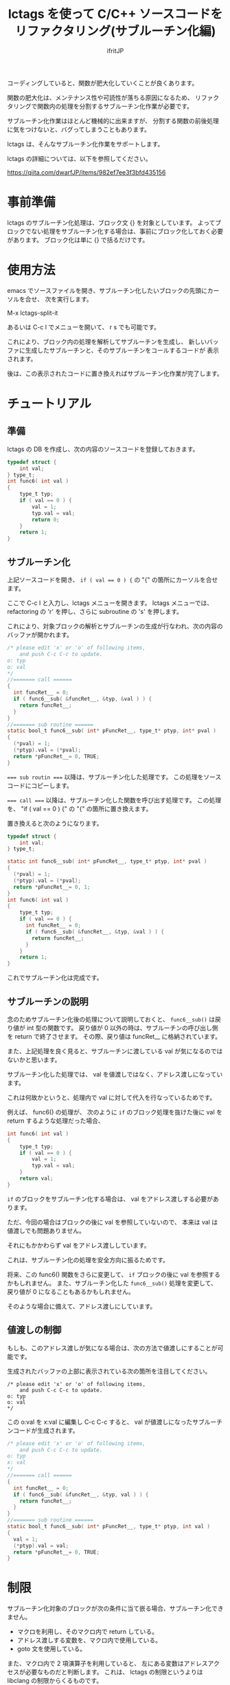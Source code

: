# -*- coding:utf-8 -*-
#+AUTHOR: ifritJP
#+STARTUP: nofold

#+TITLE: lctags を使って C/C++ ソースコードをリファクタリング(サブルーチン化編)

コーディングしていると、関数が肥大化していくことが良くあります。

関数の肥大化は、メンテナンス性や可読性が落ちる原因になるため、
リファクタリングで関数内の処理を分割するサブルーチン化作業が必要です。

サブルーチン化作業はほとんど機械的に出来ますが、
分割する関数の前後処理に気をつけないと、バグってしまうこともあります。

lctags は、そんなサブルーチン化作業をサポートします。

lctags の詳細については、以下を参照してください。

https://qiita.com/dwarfJP/items/982ef7ee3f3bfd435156

* 事前準備

lctags のサブルーチン化処理は、ブロック文 {} を対象としています。
よってブロックでない処理をサブルーチン化する場合は、事前にブロック化しておく必要があります。
ブロック化は単に {} で括るだけです。
  
* 使用方法
  
emacs でソースファイルを開き、サブルーチン化したいブロックの先頭にカーソルを合せ、
次を実行します。
  
  M-x lctags-split-it

あるいは C-c l でメニューを開いて、 r s でも可能です。  

これにより、ブロック内の処理を解析してサブルーチンを生成し、
新しいバッファに生成したサブルーチンと、そのサブルーチンをコールするコードが
表示されます。

後は、この表示されたコードに置き換えればサブルーチン化作業が完了します。

* チュートリアル

** 準備

lctags の DB を作成し、次の内容のソースコードを登録しておきます。

#+BEGIN_SRC C
typedef struct {
    int val;
} type_t;
int func6( int val )
{
    type_t typ;
    if ( val == 0 ) {
        val = 1;
        typ.val = val;
        return 0;
    }
    return 1;
}
#+END_SRC

** サブルーチン化

上記ソースコードを開き、 ~if ( val == 0 ) {~ の "{" の箇所にカーソルを合せます。

ここで C-c l と入力し、lctags メニューを開きます。
lctags メニューでは、 refactoring の 'r' を押し、さらに subroutine の 's' を押します。

これにより、対象ブロックの解析とサブルーチンの生成が行なわれ、次の内容のバッファが開かれます。

#+BEGIN_SRC C
/* please edit 'x' or 'o' of following items,
    and push C-c C-c to update.
o: typ
o: val
*/
//======= call ======
{
  int funcRet__ = 0;
  if ( func6__sub( &funcRet__, &typ, &val ) ) {
    return funcRet__;
  }
}
//======= sub routine ======
static bool_t func6__sub( int* pFuncRet__, type_t* ptyp, int* pval )
{
  (*pval) = 1;
  (*ptyp).val = (*pval);
  return *pFuncRet__= 0, TRUE;
}
#+END_SRC

~=== sub routin ===~ 以降は、サブルーチン化した処理です。
この処理をソースコードにコピーします。

~=== call ===~ 以降は、サブルーチン化した関数を呼び出す処理です。
この処理を、 "if ( val == 0 ) {" の "{" の箇所に置き換えます。


置き換えると次のようになります。
#+BEGIN_SRC C
typedef struct {
    int val;
} type_t;

static int func6__sub( int* pFuncRet__, type_t* ptyp, int* pval )
{
  (*pval) = 1;
  (*ptyp).val = (*pval);
  return *pFuncRet__= 0, 1;
}
int func6( int val )
{
    type_t typ;
    if ( val == 0 ) {
      int funcRet__ = 0;
      if ( func6__sub( &funcRet__, &typ, &val ) ) {
        return funcRet__;
      }
    }
    return 1;
}
#+END_SRC

これでサブルーチン化は完成です。

** サブルーチンの説明

念のためサブルーチン化後の処理について説明しておくと、
~func6__sub()~ は戻り値が int 型の関数です。
戻り値が 0 以外の時は、サブルーチンの呼び出し側を return で終了させます。
その際、戻り値は funcRet__ に格納されています。

また、上記処理を良く見ると、サブルーチンに渡している val が気になるのではないかと思います。

サブルーチン化した処理では、 val を値渡しではなく、アドレス渡しになっています。

これは何故かというと、処理内で val に対して代入を行なっているためです。

例えば、 func6() の処理が、
次のように ~if~ のブロック処理を抜けた後に val を return するような処理だった場合、

#+BEGIN_SRC C
int func6( int val )
{
    type_t typ;
    if ( val == 0 ) {
        val = 1;
        typ.val = val;
    }
    return val;
}
#+END_SRC

~if~ のブロックをサブルーチン化する場合は、 val をアドレス渡しする必要があります。

ただ、今回の場合はブロックの後に val を参照していないので、
本来は val は値渡しでも問題ありません。

それにもかかわらず val をアドレス渡ししています。

これは、サブルーチン化の処理を安全方向に振るためです。

将来、この func6() 関数をさらに変更して、
~if~ ブロックの後に val を参照するかもしれません。
また、サブルーチン化した ~func6__sub()~ 処理を変更して、
戻り値が 0 になることもあるかもしれません。

そのような場合に備えて、アドレス渡しにしています。

** 値渡しの制御

もしも、このアドレス渡しが気になる場合は、次の方法で値渡しにすることが可能です。

生成されたバッファの上部に表示されている次の箇所を注目してください。

#+BEGIN_SRC TXT
/* please edit 'x' or 'o' of following items,
    and push C-c C-c to update.
o: typ
o: val
*/
#+END_SRC

この o:val を x:val に編集し C-c C-c すると、
val が値渡しになったサブルーチンコードが生成されます。



#+BEGIN_SRC C
/* please edit 'x' or 'o' of following items,
    and push C-c C-c to update.
o: typ
x: val
*/
//======= call ======
{
  int funcRet__ = 0;
  if ( func6__sub( &funcRet__, &typ, val ) ) {
    return funcRet__;
  }
}
//======= sub routine ======
static bool_t func6__sub( int* pFuncRet__, type_t* ptyp, int val )
{
  val = 1;
  (*ptyp).val = val;
  return *pFuncRet__= 0, TRUE;
}
#+END_SRC

* 制限

サブルーチン化対象のブロックが次の条件に当て嵌る場合、サブルーチン化できません。
- マクロを利用し、そのマクロ内で return している。
- アドレス渡しする変数を、マクロ内で使用している。
- goto 文を使用している。

また、マクロ内で 2 項演算子を利用していると、
左にある変数はアドレスアクセスが必要なものだと判断します。
これは、 lctags の制限というよりは libclang の制限からくるものです。

何故ならば、libclang ではマクロ内で 2 項演算子が行なわれている場合に、
その演算子の種別を特定する手段がないためです。
